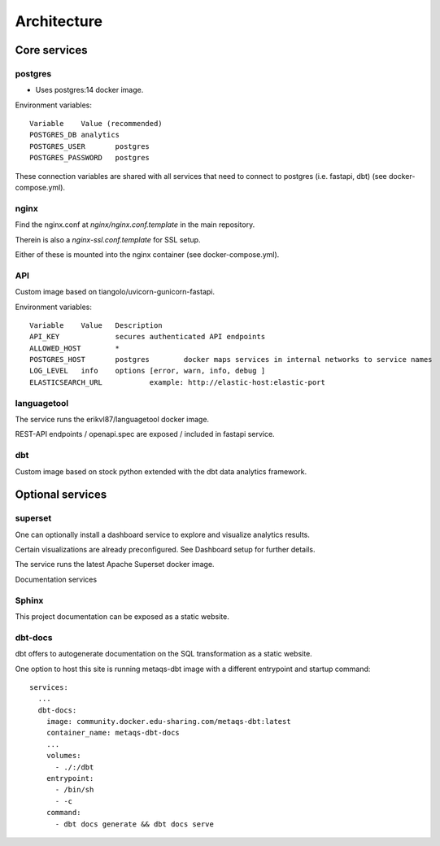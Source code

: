 ############
Architecture
############

.. image:: assets/metaqs-service-architecture.png

Core services
=============

postgres
--------

- Uses postgres:14 docker image.

Environment variables::

    Variable	Value (recommended)
    POSTGRES_DB	analytics
    POSTGRES_USER	postgres
    POSTGRES_PASSWORD	postgres

These connection variables are shared with all services that need to connect to postgres (i.e. fastapi, dbt) (see docker-compose.yml).

nginx
-----

Find the nginx.conf at `nginx/nginx.conf.template` in the main repository.

Therein is also a `nginx-ssl.conf.template` for SSL setup.

Either of these is mounted into the nginx container (see docker-compose.yml).

API
---

Custom image based on tiangolo/uvicorn-gunicorn-fastapi.

Environment variables::

    Variable	Value	Description
    API_KEY		secures authenticated API endpoints
    ALLOWED_HOST	*
    POSTGRES_HOST	postgres	docker maps services in internal networks to service names
    LOG_LEVEL	info	options [error, warn, info, debug ]
    ELASTICSEARCH_URL		example: http://elastic-host:elastic-port

languagetool
------------

The service runs the erikvl87/languagetool docker image.

REST-API endpoints / openapi.spec are exposed / included in fastapi service.

dbt
---

Custom image based on stock python extended with the dbt data analytics framework.

Optional services
=================

superset
--------

One can optionally install a dashboard service to explore and visualize analytics results.

Certain visualizations are already preconfigured. See Dashboard setup for further details.

The service runs the latest Apache Superset docker image.

Documentation services

Sphinx
------

This project documentation can be exposed as a static website.

dbt-docs
--------

dbt offers to autogenerate documentation on the SQL transformation as a static website.

One option to host this site is running metaqs-dbt image with a different entrypoint and startup command::

    services:
      ...
      dbt-docs:
        image: community.docker.edu-sharing.com/metaqs-dbt:latest
        container_name: metaqs-dbt-docs
        ...
        volumes:
          - ./:/dbt
        entrypoint:
          - /bin/sh
          - -c
        command:
          - dbt docs generate && dbt docs serve